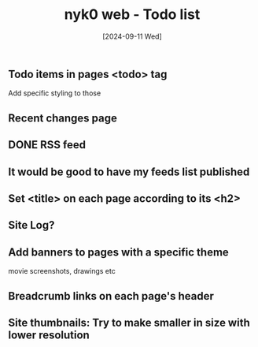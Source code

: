 #+TITLE: nyk0 web - Todo list
#+DATE:  [2024-09-11 Wed]

** Todo items in pages <todo> tag
   Add specific styling to those
** Recent changes page
** DONE RSS feed
** It would be good to have my feeds list published
** Set <title> on each page according to its <h2>
** Site Log?
** Add banners to pages with a specific theme
   movie screenshots, drawings etc
** Breadcrumb links on each page's header
** Site thumbnails: Try to make smaller in size with lower resolution
